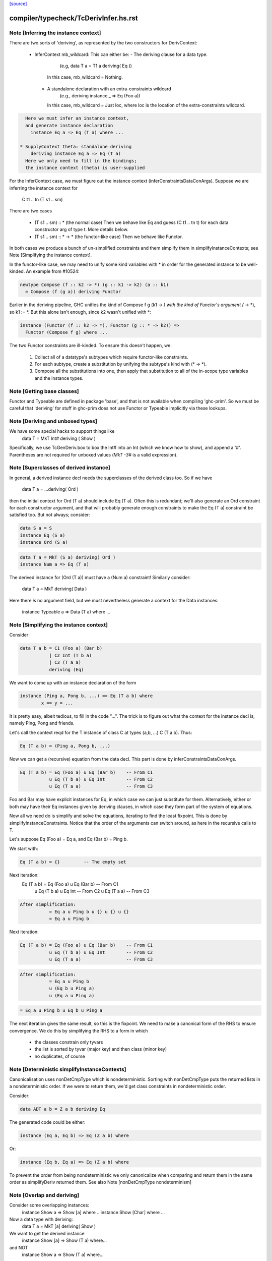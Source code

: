 `[source] <https://gitlab.haskell.org/ghc/ghc/tree/master/compiler/typecheck/TcDerivInfer.hs>`_

====================
compiler/typecheck/TcDerivInfer.hs.rst
====================

Note [Inferring the instance context]
~~~~~~~~~~~~~~~~~~~~~~~~~~~~~~~~~~~~~~~~
There are two sorts of 'deriving', as represented by the two constructors
for DerivContext:

  * InferContext mb_wildcard: This can either be:
    - The deriving clause for a data type.
        (e.g, data T a = T1 a deriving( Eq ))
      In this case, mb_wildcard = Nothing.
    - A standalone declaration with an extra-constraints wildcard
        (e.g., deriving instance _ => Eq (Foo a))
      In this case, mb_wildcard = Just loc, where loc is the location
      of the extra-constraints wildcard.

.. code-block:: haskell

    Here we must infer an instance context,
    and generate instance declaration
      instance Eq a => Eq (T a) where ...

  * SupplyContext theta: standalone deriving
      deriving instance Eq a => Eq (T a)
    Here we only need to fill in the bindings;
    the instance context (theta) is user-supplied

For the InferContext case, we must figure out the
instance context (inferConstraintsDataConArgs). Suppose we are inferring
the instance context for
    C t1 .. tn (T s1 .. sm)
There are two cases

  * (T s1 .. sm) :: *         (the normal case)
    Then we behave like Eq and guess (C t1 .. tn t)
    for each data constructor arg of type t.  More
    details below.

  * (T s1 .. sm) :: * -> *    (the functor-like case)
    Then we behave like Functor.

In both cases we produce a bunch of un-simplified constraints
and them simplify them in simplifyInstanceContexts; see
Note [Simplifying the instance context].

In the functor-like case, we may need to unify some kind variables with * in
order for the generated instance to be well-kinded. An example from
#10524:

.. code-block:: haskell

  newtype Compose (f :: k2 -> *) (g :: k1 -> k2) (a :: k1)
    = Compose (f (g a)) deriving Functor

Earlier in the deriving pipeline, GHC unifies the kind of Compose f g
(k1 -> *) with the kind of Functor's argument (* -> *), so k1 := *. But this
alone isn't enough, since k2 wasn't unified with *:

.. code-block:: haskell

  instance (Functor (f :: k2 -> *), Functor (g :: * -> k2)) =>
    Functor (Compose f g) where ...

The two Functor constraints are ill-kinded. To ensure this doesn't happen, we:

  1. Collect all of a datatype's subtypes which require functor-like
     constraints.
  2. For each subtype, create a substitution by unifying the subtype's kind
     with (* -> *).
  3. Compose all the substitutions into one, then apply that substitution to
     all of the in-scope type variables and the instance types.



Note [Getting base classes]
~~~~~~~~~~~~~~~~~~~~~~~~~~~~~~
Functor and Typeable are defined in package 'base', and that is not available
when compiling 'ghc-prim'.  So we must be careful that 'deriving' for stuff in
ghc-prim does not use Functor or Typeable implicitly via these lookups.



Note [Deriving and unboxed types]
~~~~~~~~~~~~~~~~~~~~~~~~~~~~~~~~~
We have some special hacks to support things like
   data T = MkT Int# deriving ( Show )

Specifically, we use TcGenDeriv.box to box the Int# into an Int
(which we know how to show), and append a '#'. Parentheses are not required
for unboxed values (`MkT -3#` is a valid expression).



Note [Superclasses of derived instance]
~~~~~~~~~~~~~~~~~~~~~~~~~~~~~~~~~~~~~~~
In general, a derived instance decl needs the superclasses of the derived
class too.  So if we have
        data T a = ...deriving( Ord )
then the initial context for Ord (T a) should include Eq (T a).  Often this is
redundant; we'll also generate an Ord constraint for each constructor argument,
and that will probably generate enough constraints to make the Eq (T a) constraint
be satisfied too.  But not always; consider:

.. code-block:: haskell

 data S a = S
 instance Eq (S a)
 instance Ord (S a)

.. code-block:: haskell

 data T a = MkT (S a) deriving( Ord )
 instance Num a => Eq (T a)

The derived instance for (Ord (T a)) must have a (Num a) constraint!
Similarly consider:
        data T a = MkT deriving( Data )
Here there *is* no argument field, but we must nevertheless generate
a context for the Data instances:
        instance Typeable a => Data (T a) where ...




Note [Simplifying the instance context]
~~~~~~~~~~~~~~~~~~~~~~~~~~~~~~~~~~~~~~~
Consider

.. code-block:: haskell

        data T a b = C1 (Foo a) (Bar b)
                   | C2 Int (T b a)
                   | C3 (T a a)
                   deriving (Eq)

We want to come up with an instance declaration of the form

.. code-block:: haskell

        instance (Ping a, Pong b, ...) => Eq (T a b) where
                x == y = ...

It is pretty easy, albeit tedious, to fill in the code "...".  The
trick is to figure out what the context for the instance decl is,
namely Ping, Pong and friends.

Let's call the context reqd for the T instance of class C at types
(a,b, ...)  C (T a b).  Thus:

.. code-block:: haskell

        Eq (T a b) = (Ping a, Pong b, ...)

Now we can get a (recursive) equation from the data decl.  This part
is done by inferConstraintsDataConArgs.

.. code-block:: haskell

        Eq (T a b) = Eq (Foo a) u Eq (Bar b)    -- From C1
                   u Eq (T b a) u Eq Int        -- From C2
                   u Eq (T a a)                 -- From C3


Foo and Bar may have explicit instances for Eq, in which case we can
just substitute for them.  Alternatively, either or both may have
their Eq instances given by deriving clauses, in which case they
form part of the system of equations.

Now all we need do is simplify and solve the equations, iterating to
find the least fixpoint.  This is done by simplifyInstanceConstraints.
Notice that the order of the arguments can
switch around, as here in the recursive calls to T.

Let's suppose Eq (Foo a) = Eq a, and Eq (Bar b) = Ping b.

We start with:

.. code-block:: haskell

        Eq (T a b) = {}         -- The empty set

Next iteration:
        Eq (T a b) = Eq (Foo a) u Eq (Bar b)    -- From C1
                   u Eq (T b a) u Eq Int        -- From C2
                   u Eq (T a a)                 -- From C3

.. code-block:: haskell

        After simplification:
                   = Eq a u Ping b u {} u {} u {}
                   = Eq a u Ping b

Next iteration:

.. code-block:: haskell

        Eq (T a b) = Eq (Foo a) u Eq (Bar b)    -- From C1
                   u Eq (T b a) u Eq Int        -- From C2
                   u Eq (T a a)                 -- From C3

.. code-block:: haskell

        After simplification:
                   = Eq a u Ping b
                   u (Eq b u Ping a)
                   u (Eq a u Ping a)

.. code-block:: haskell

                   = Eq a u Ping b u Eq b u Ping a

The next iteration gives the same result, so this is the fixpoint.  We
need to make a canonical form of the RHS to ensure convergence.  We do
this by simplifying the RHS to a form in which

        - the classes constrain only tyvars
        - the list is sorted by tyvar (major key) and then class (minor key)
        - no duplicates, of course



Note [Deterministic simplifyInstanceContexts]
~~~~~~~~~~~~~~~~~~~~~~~~~~~~~~~~~~~~~~~~~~~~~
Canonicalisation uses nonDetCmpType which is nondeterministic. Sorting
with nonDetCmpType puts the returned lists in a nondeterministic order.
If we were to return them, we'd get class constraints in
nondeterministic order.

Consider:

.. code-block:: haskell

  data ADT a b = Z a b deriving Eq

The generated code could be either:

.. code-block:: haskell

  instance (Eq a, Eq b) => Eq (Z a b) where

Or:

.. code-block:: haskell

  instance (Eq b, Eq a) => Eq (Z a b) where

To prevent the order from being nondeterministic we only
canonicalize when comparing and return them in the same order as
simplifyDeriv returned them.
See also Note [nonDetCmpType nondeterminism]


Note [Overlap and deriving]
~~~~~~~~~~~~~~~~~~~~~~~~~~~
Consider some overlapping instances:
  instance Show a => Show [a] where ..
  instance Show [Char] where ...

Now a data type with deriving:
  data T a = MkT [a] deriving( Show )

We want to get the derived instance
  instance Show [a] => Show (T a) where...
and NOT
  instance Show a => Show (T a) where...
so that the (Show (T Char)) instance does the Right Thing

It's very like the situation when we're inferring the type
of a function
   f x = show [x]
and we want to infer
   f :: Show [a] => a -> String

BOTTOM LINE: use vanilla, non-overlappable skolems when inferring
             the context for the derived instance.
             Hence tcInstSkolTyVars not tcInstSuperSkolTyVars



Note [Gathering and simplifying constraints for DeriveAnyClass]
~~~~~~~~~~~~~~~~~~~~~~~~~~~~~~~~~~~~~~~~~~~~~~~~~~~~~~~~~~~~~~~
DeriveAnyClass works quite differently from stock and newtype deriving in
the way it gathers and simplifies constraints to be used in a derived
instance's context. Stock and newtype deriving gather constraints by looking
at the data constructors of the data type for which we are deriving an
instance. But DeriveAnyClass doesn't need to know about a data type's
definition at all!

To see why, consider this example of DeriveAnyClass:

.. code-block:: haskell

  class Foo a where
    bar :: forall b. Ix b => a -> b -> String
    default bar :: (Show a, Ix c) => a -> c -> String
    bar x y = show x ++ show (range (y,y))

.. code-block:: haskell

    baz :: Eq a => a -> a -> Bool
    default baz :: (Ord a, Show a) => a -> a -> Bool
    baz x y = compare x y == EQ

Because 'bar' and 'baz' have default signatures, this generates a top-level
definition for these generic default methods

.. code-block:: haskell

  $gdm_bar :: forall a. Foo a
           => forall c. (Show a, Ix c)
           => a -> c -> String
  $gdm_bar x y = show x ++ show (range (y,y))

(and similarly for baz).  Now consider a 'deriving' clause
  data Maybe s = ... deriving Foo

This derives an instance of the form:
  instance (CX) => Foo (Maybe s) where
    bar = $gdm_bar
    baz = $gdm_baz

Now it is GHC's job to fill in a suitable instance context (CX).  If
GHC were typechecking the binding
   bar = $gdm bar
it would
   * skolemise the expected type of bar
   * instantiate the type of $gdm_bar with meta-type variables
   * build an implication constraint

[STEP DAC BUILD]
So that's what we do.  We build the constraint (call it C1)

.. code-block:: haskell

   forall[2] b. Ix b => (Show (Maybe s), Ix cc,
                        Maybe s -> b -> String
                            ~ Maybe s -> cc -> String)

Here:
* The level of this forall constraint is forall[2], because we are later
  going to wrap it in a forall[1] in [STEP DAC RESIDUAL]

* The 'b' comes from the quantified type variable in the expected type
  of bar (i.e., 'to_anyclass_skols' in 'ThetaOrigin'). The 'cc' is a unification
  variable that comes from instantiating the quantified type variable 'c' in
  $gdm_bar's type (i.e., 'to_anyclass_metas' in 'ThetaOrigin).

* The (Ix b) constraint comes from the context of bar's type
  (i.e., 'to_wanted_givens' in 'ThetaOrigin'). The (Show (Maybe s)) and (Ix cc)
  constraints come from the context of $gdm_bar's type
  (i.e., 'to_anyclass_givens' in 'ThetaOrigin').

* The equality constraint (Maybe s -> b -> String) ~ (Maybe s -> cc -> String)
  comes from marrying up the instantiated type of $gdm_bar with the specified
  type of bar. Notice that the type variables from the instance, 's' in this
  case, are global to this constraint.

Note that it is vital that we instantiate the `c` in $gdm_bar's type with a new
unification variable for each iteration of simplifyDeriv. If we re-use the same
unification variable across multiple iterations, then bad things can happen,
such as #14933.

Similarly for 'baz', givng the constraint C2

.. code-block:: haskell

   forall[2]. Eq (Maybe s) => (Ord a, Show a,
                              Maybe s -> Maybe s -> Bool
                                ~ Maybe s -> Maybe s -> Bool)

In this case baz has no local quantification, so the implication
constraint has no local skolems and there are no unification
variables.

[STEP DAC SOLVE]
We can combine these two implication constraints into a single
constraint (C1, C2), and simplify, unifying cc:=b, to get:

.. code-block:: haskell

   forall[2] b. Ix b => Show a
   /   forall[2]. Eq (Maybe s) => (Ord a, Show a)


[STEP DAC HOIST]
Let's call that (C1', C2').  Now we need to hoist the unsolved
constraints out of the implications to become our candidate for
(CX). That is done by approximateWC, which will return:

.. code-block:: haskell

  (Show a, Ord a, Show a)

Now we can use mkMinimalBySCs to remove superclasses and duplicates, giving

.. code-block:: haskell

  (Show a, Ord a)

And that's what GHC uses for CX.

[STEP DAC RESIDUAL]
In this case we have solved all the leftover constraints, but what if
we don't?  Simple!  We just form the final residual constraint

.. code-block:: haskell

   forall[1] s. CX => (C1',C2')

and simplify that. In simple cases it'll succeed easily, because CX
literally contains the constraints in C1', C2', but if there is anything
more complicated it will be reported in a civilised way.



Note [Error reporting for deriving clauses]
~~~~~~~~~~~~~~~~~~~~~~~~~~~~~~~~~~~~~~~~~~~
A suprisingly tricky aspect of deriving to get right is reporting sensible
error messages. In particular, if simplifyDeriv reaches a constraint that it
cannot solve, which might include:

1. Insoluble constraints
2. "Exotic" constraints (See Note [Exotic derived instance contexts])

Then we report an error immediately in simplifyDeriv.

Another possible choice is to punt and let another part of the typechecker
(e.g., simplifyInstanceContexts) catch the errors. But this tends to lead
to worse error messages, so we do it directly in simplifyDeriv.

simplifyDeriv checks for errors in a clever way. If the deriving machinery
infers the context (Foo a)--that is, if this instance is to be generated:

.. code-block:: haskell

  instance Foo a => ...

Then we form an implication of the form:

.. code-block:: haskell

  forall a. Foo a => <residual_wanted_constraints>

And pass it to the simplifier. If the context (Foo a) is enough to discharge
all the constraints in <residual_wanted_constraints>, then everything is
hunky-dory. But if <residual_wanted_constraints> contains, say, an insoluble
constraint, then (Foo a) won't be able to solve it, causing GHC to error.



Note [Exotic derived instance contexts]
~~~~~~~~~~~~~~~~~~~~~~~~~~~~~~~~~~~~~~~
In a 'derived' instance declaration, we *infer* the context.  It's a
bit unclear what rules we should apply for this; the Haskell report is
silent.  Obviously, constraints like (Eq a) are fine, but what about
        data T f a = MkT (f a) deriving( Eq )
where we'd get an Eq (f a) constraint.  That's probably fine too.

One could go further: consider
        data T a b c = MkT (Foo a b c) deriving( Eq )
        instance (C Int a, Eq b, Eq c) => Eq (Foo a b c)

Notice that this instance (just) satisfies the Paterson termination
conditions.  Then we *could* derive an instance decl like this:

        instance (C Int a, Eq b, Eq c) => Eq (T a b c)
even though there is no instance for (C Int a), because there just
*might* be an instance for, say, (C Int Bool) at a site where we
need the equality instance for T's.

However, this seems pretty exotic, and it's quite tricky to allow
this, and yet give sensible error messages in the (much more common)
case where we really want that instance decl for C.

So for now we simply require that the derived instance context
should have only type-variable constraints.

Here is another example:
        data Fix f = In (f (Fix f)) deriving( Eq )
Here, if we are prepared to allow -XUndecidableInstances we
could derive the instance
        instance Eq (f (Fix f)) => Eq (Fix f)
but this is so delicate that I don't think it should happen inside
'deriving'. If you want this, write it yourself!

NB: if you want to lift this condition, make sure you still meet the
termination conditions!  If not, the deriving mechanism generates
larger and larger constraints.  Example:
  data Succ a = S a
  data Seq a = Cons a (Seq (Succ a)) | Nil deriving Show

Note the lack of a Show instance for Succ.  First we'll generate
  instance (Show (Succ a), Show a) => Show (Seq a)
and then
  instance (Show (Succ (Succ a)), Show (Succ a), Show a) => Show (Seq a)
and so on.  Instead we want to complain of no instance for (Show (Succ a)).

The bottom line
~~~~~~~~~~~~~~~
Allow constraints which consist only of type variables, with no repeats.

